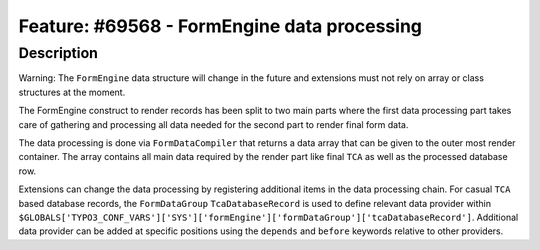 ============================================
Feature: #69568 - FormEngine data processing
============================================

Description
===========

Warning: The ``FormEngine`` data structure will change in the future and extensions must
not rely on array or class structures at the moment.

The FormEngine construct to render records has been split to two main parts where the first
data processing part takes care of gathering and processing all data needed for the second part
to render final form data.

The data processing is done via ``FormDataCompiler`` that returns a data array that can be given
to the outer most render container. The array contains all main data required by the
render part like final ``TCA`` as well as the processed database row.

Extensions can change the data processing by registering additional items in the data processing
chain. For casual ``TCA`` based database records, the ``FormDataGroup`` ``TcaDatabaseRecord`` is
used to define relevant data provider within
``$GLOBALS['TYPO3_CONF_VARS']['SYS']['formEngine']['formDataGroup']['tcaDatabaseRecord']``. Additional
data provider can be added at specific positions using the ``depends`` and ``before`` keywords
relative to other providers.

